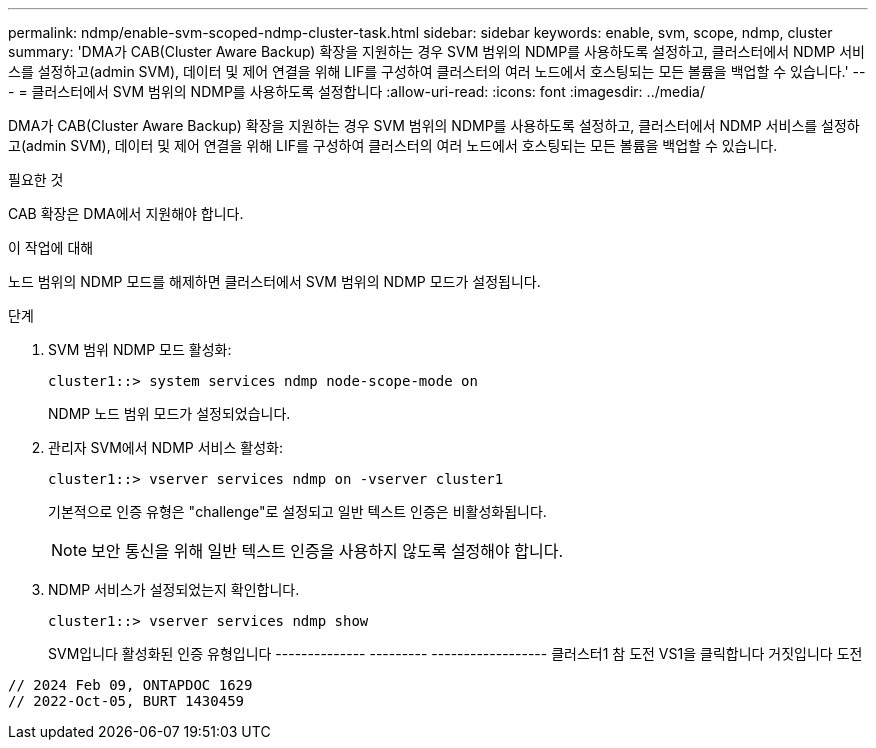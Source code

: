 ---
permalink: ndmp/enable-svm-scoped-ndmp-cluster-task.html 
sidebar: sidebar 
keywords: enable, svm, scope, ndmp, cluster 
summary: 'DMA가 CAB(Cluster Aware Backup) 확장을 지원하는 경우 SVM 범위의 NDMP를 사용하도록 설정하고, 클러스터에서 NDMP 서비스를 설정하고(admin SVM), 데이터 및 제어 연결을 위해 LIF를 구성하여 클러스터의 여러 노드에서 호스팅되는 모든 볼륨을 백업할 수 있습니다.' 
---
= 클러스터에서 SVM 범위의 NDMP를 사용하도록 설정합니다
:allow-uri-read: 
:icons: font
:imagesdir: ../media/


[role="lead"]
DMA가 CAB(Cluster Aware Backup) 확장을 지원하는 경우 SVM 범위의 NDMP를 사용하도록 설정하고, 클러스터에서 NDMP 서비스를 설정하고(admin SVM), 데이터 및 제어 연결을 위해 LIF를 구성하여 클러스터의 여러 노드에서 호스팅되는 모든 볼륨을 백업할 수 있습니다.

.필요한 것
CAB 확장은 DMA에서 지원해야 합니다.

.이 작업에 대해
노드 범위의 NDMP 모드를 해제하면 클러스터에서 SVM 범위의 NDMP 모드가 설정됩니다.

.단계
. SVM 범위 NDMP 모드 활성화:
+
[source, cli]
----
cluster1::> system services ndmp node-scope-mode on
----
+
NDMP 노드 범위 모드가 설정되었습니다.

. 관리자 SVM에서 NDMP 서비스 활성화:
+
[source, cli]
----
cluster1::> vserver services ndmp on -vserver cluster1
----
+
기본적으로 인증 유형은 "challenge"로 설정되고 일반 텍스트 인증은 비활성화됩니다.

+
[NOTE]
====
보안 통신을 위해 일반 텍스트 인증을 사용하지 않도록 설정해야 합니다.

====
. NDMP 서비스가 설정되었는지 확인합니다.
+
[source, cli]
----
cluster1::> vserver services ndmp show
----
+
SVM입니다 활성화된 인증 유형입니다
-------------- --------- ------------------
클러스터1 참 도전
VS1을 클릭합니다 거짓입니다 도전



[listing]
----

// 2024 Feb 09, ONTAPDOC 1629
// 2022-Oct-05, BURT 1430459
----